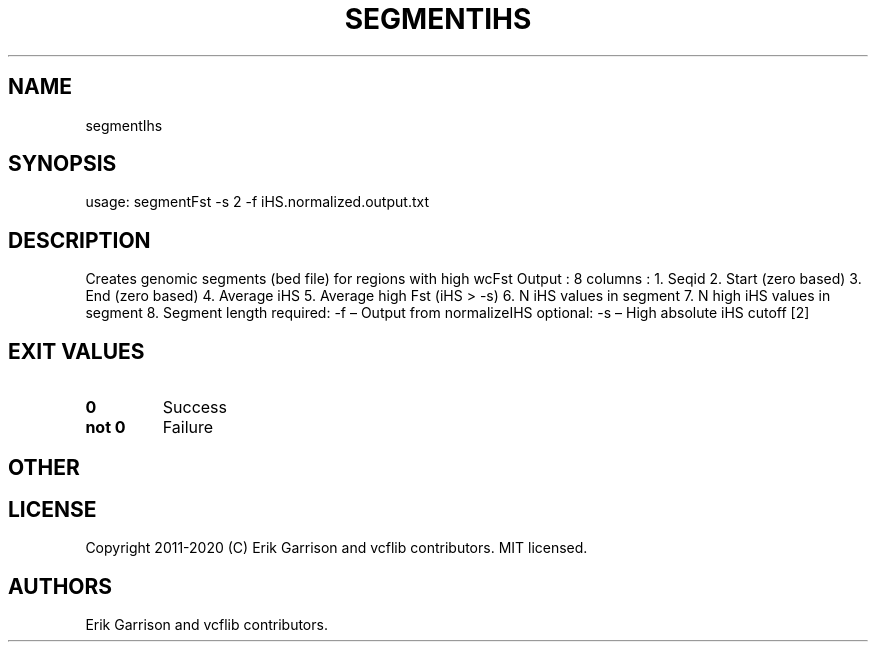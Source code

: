 .\" Automatically generated by Pandoc 2.7.3
.\"
.TH "SEGMENTIHS" "1" "" "segmentIhs (vcflib)" "segmentIhs (VCF unknown)"
.hy
.SH NAME
.PP
segmentIhs
.SH SYNOPSIS
.PP
usage: segmentFst -s 2 -f iHS.normalized.output.txt
.SH DESCRIPTION
.PP
Creates genomic segments (bed file) for regions with high wcFst Output :
8 columns : 1.
Seqid 2.
Start (zero based) 3.
End (zero based) 4.
Average iHS 5.
Average high Fst (iHS > -s) 6.
N iHS values in segment 7.
N high iHS values in segment 8.
Segment length required: -f \[en] Output from normalizeIHS optional: -s
\[en] High absolute iHS cutoff [2]
.SH EXIT VALUES
.TP
.B \f[B]0\f[R]
Success
.TP
.B \f[B]not 0\f[R]
Failure
.SH OTHER
.SH LICENSE
.PP
Copyright 2011-2020 (C) Erik Garrison and vcflib contributors.
MIT licensed.
.SH AUTHORS
Erik Garrison and vcflib contributors.
